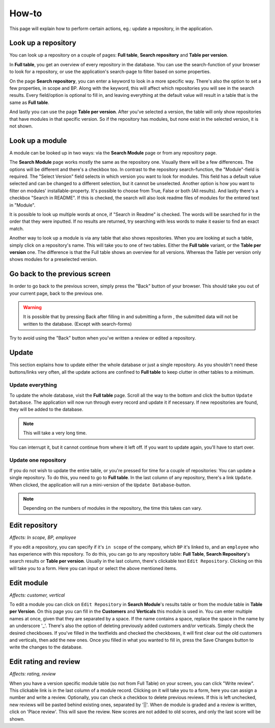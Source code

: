How-to
######

This page will explain how to perform certain actions, eg.: update a repository, in the
application.


Look up a repository
====================
You can look up a repository on a couple of pages: **Full table**, **Search repository** and
**Table per version**.

In **Full table**, you get an overview of every repository in the database. You can use the
search-function of your browser to look for a repository, or use the application's search-page to
filter based on some properties.

On the page **Search repository**, you can enter a keyword to look in a more specific way. There's
also the option to set a few properties, in scope and BP.  Along with the keyword, this will affect
which repositories you will see in the search results. Every field/option is optional to fill in,
and leaving everything at the default value will result in a table that is the same as **Full table**.

And lastly you can use the page **Table per version**. After you've selected a version, the table will
only show repositories that have modules in that specific version. So if the repository has modules,
but none exist in the selected version, it is not shown.


Look up a module
================
A module can be looked up in two ways: via the **Search Module** page or from any repository page.

The **Search Module** page works mostly the same as the repository one. Visually there will be a
few differences. The options will be different and there's a checkbox too. In contrast to the
repository search-function, the "Module"-field is required. The "Select Version" field selects in
which version you want to look for modules. This field has a default value selected and can be changed
to a different selection, but it cannot be unselected. Another option is how you want to filter on
modules' installable-property. It's possible to choose from True, False or both (All results).
And lastly there's a checkbox "Search in README". If this is checked, the search will also look
readme files of modules for the entered text in "Module".

It is possible to look up multiple words at once, if "Search in Readme" is checked. The words will be searched for in
the order that they were inputted. If no results are returned, try searching with less words to make it easier to find
an exact match.

Another way to look up a module is via any table that also shows repositories. When you are looking
at such a table, simply click on a repository's name. This will take you to one of two tables.
Either the **Full table** variant, or the **Table per version** one. The difference is that the
Full table shows an overview for all versions. Whereas the Table per version only shows modules
for a preselected version.


Go back to the previous screen
==============================
In order to go back to the previous screen, simply press the "Back" button of your browser. This
should take you out of your current page, back to the previous one.

.. warning::

    It is possible that by pressing Back after filling in and submitting a form ,
    the submitted data will not be written to the database. (Except with search-forms)

Try to avoid using the "Back" button when you've written a review or edited a repository.


Update
======

This section explains how to update either the whole database or just a single repository.
As you shouldn't need these buttons/links very often, all the update actions are confined
to **Full table** to keep clutter in other tables to a minimum.


Update everything
-----------------

To update the whole database, visit the **Full table** page. Scroll all the way to the bottom and
click the button ``Update Database``. The application will now run through every record and update
it if necessary. If new repositories are found, they will be added to the database.

..  note::

    This will take a very long time.

You can interrupt it, but it cannot continue from
where it left off. If you want to update again, you'll have to start over.


Update one repository
---------------------

If you do not wish to update the entire table, or you're pressed for time for a couple of
repositories: You can update a single repository. To do this, you need to go to **Full table**.
In the last column of any repository, there's a link ``Update``. When clicked,
the application will run a mini-version of the ``Update Database``-button.

.. note::

    Depending on the numbers of modules in the repository, the time this takes can vary.


Edit repository
===============

*Affects: In scope, BP, employee*

If you edit a repository, you can specify if it's ``in scope`` of the company, which ``BP`` it's
linked to, and an ``employee`` who has experience with this repository. To do this, you can go
to any repository table: **Full Table**, **Search Repository**'s search results
or **Table per version**. Usually in the last column, there's clickable
text ``Edit Repository``. Clicking on this will take you to a form. Here you can input or
select the above mentioned items.


Edit module
===========

*Affects: customer, vertical*

To edit a module you can click on ``Edit Repository`` in **Search Module**'s results table or from
the module table in **Table per Version**. On this page you can fill in the **Customers** and **Verticals**
this module is used in. You can enter multiple names at once, given that they are separated by a space.
If the name contains a space, replace the space in the name by an underscore '_'.  There's also the option
of deleting previously added customers and/or verticals. Simply check the desired checkboxes. If you've
filled in the textfields and checked the checkboxes, it will first clear out the old customers and
verticals, then add the new ones. Once you filled in what you wanted to fill in, press the Save Changes
button to write the changes to the database.


Edit rating and review
======================

*Affects: rating, review*

When you have a version specific module table (so not from Full Table) on your screen, you can click
"Write review". This clickable link is in the last column of a module record. Clicking on
it will take you to a form, here you can assign a number and write a review. Optionally, you can
check a checkbox to delete previous reviews. If this is left unchecked, new reviews will be pasted
behind existing ones, separated by '||'. When de module is graded and a review is written, click on
'Place review'. This will save the review. New scores are not added to old scores,
and only the last score will be shown.



